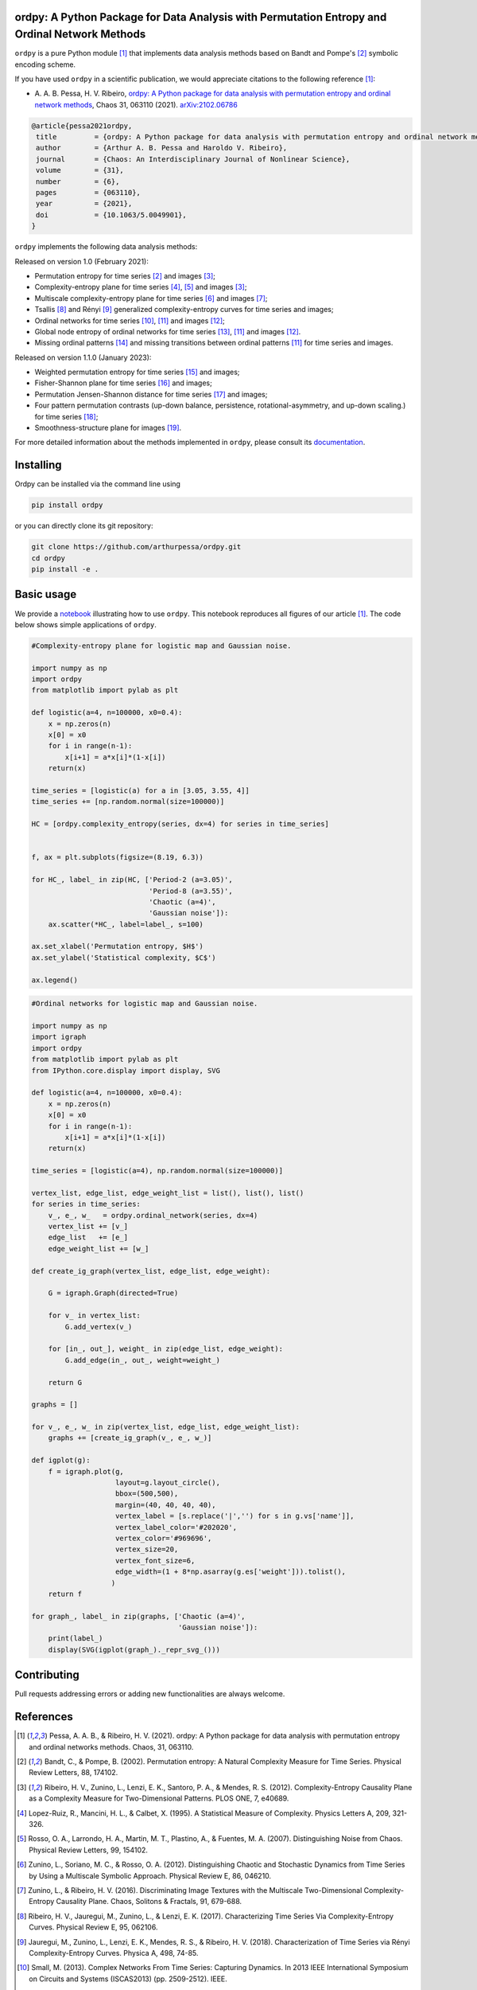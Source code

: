 .. |logo1| image:: https://img.shields.io/pypi/v/ordpy?style=plastic   :alt: PyPI 
   :target: https://pypi.org/project/ordpy/
   :scale: 100%
.. |logo2| image:: https://img.shields.io/github/license/arthurpessa/ordpy?style=plastic   :alt: GitHub 
   :target: https://github.com/arthurpessa/ordpy/blob/master/LICENSE
   :scale: 100%
.. |logo3| image:: https://img.shields.io/pypi/dm/ordpy?style=plastic   :alt: PyPI - Downloads
   :target: https://pypi.org/project/ordpy/
   :scale: 100%
.. |logo4| image:: https://readthedocs.org/projects/ordpy/badge/?version=latest
   :target: https://ordpy.readthedocs.io/?badge=latest
   :alt: Documentation Status
   :scale: 100%

|logo1| |logo2| |logo3| |logo4|

ordpy: A Python Package for Data Analysis with Permutation Entropy and Ordinal Network Methods
===============================================================================================

``ordpy`` is a pure Python module [#pessa2021]_ that implements data analysis methods based
on Bandt and Pompe's [#bandt_pompe]_ symbolic encoding scheme.

If you have used ``ordpy`` in a scientific publication, we would appreciate citations to the following reference [#pessa2021]_:

- A. A. B. Pessa, H. V. Ribeiro, `ordpy: A Python package for data analysis with permutation entropy and ordinal 
  network methods <https://doi.org/10.1063/5.0049901>`_, Chaos 31, 063110 (2021).  `arXiv:2102.06786 <https://arxiv.org/abs/2102.06786>`_

.. code-block:: bibtex
    
   @article{pessa2021ordpy,
    title         = {ordpy: A Python package for data analysis with permutation entropy and ordinal network methods}, 
    author        = {Arthur A. B. Pessa and Haroldo V. Ribeiro},
    journal       = {Chaos: An Interdisciplinary Journal of Nonlinear Science},
    volume        = {31},
    number        = {6},
    pages         = {063110},
    year          = {2021},
    doi           = {10.1063/5.0049901},
   }

``ordpy`` implements the following data analysis methods:

Released on version 1.0 (February 2021):

- Permutation entropy for time series [#bandt_pompe]_ and images [#ribeiro_2012]_;
- Complexity-entropy plane for time series [#lopezruiz]_, [#rosso]_ and 
  images [#ribeiro_2012]_;
- Multiscale complexity-entropy plane for time series [#zunino2012]_ and 
  images [#zunino2016]_;
- Tsallis [#ribeiro2017]_ and Rényi [#jauregui]_ generalized complexity-entropy
  curves for time series and images;
- Ordinal networks for time series [#small]_, [#pessa2019]_ and 
  images [#pessa2020]_;
- Global node entropy of ordinal networks for 
  time series [#McCullough]_, [#pessa2019]_ and images [#pessa2020]_.
- Missing ordinal patterns [#amigo]_ and missing transitions between ordinal
  patterns [#pessa2019]_ for time series and images.

Released on version 1.1.0 (January   2023):

- Weighted permutation entropy for time series [#fadlallah]_ and images;
- Fisher-Shannon plane for time series [#olivares]_ and images;
- Permutation Jensen-Shannon distance for time series [#zunino2022]_ and images;
- Four pattern permutation contrasts (up-down balance, persistence, 
  rotational-asymmetry, and up-down scaling.) for time series [#bandt]_; 
- Smoothness-structure plane for images [#bandt_wittfeld]_.

For more detailed information about the methods implemented in ``ordpy``, please 
consult its `documentation <https://arthurpessa.github.io/ordpy/_build/html/index.html>`_.

Installing
==========

Ordpy can be installed via the command line using

.. code-block:: console

   pip install ordpy

or you can directly clone its git repository:

.. code-block:: console

   git clone https://github.com/arthurpessa/ordpy.git
   cd ordpy
   pip install -e .


Basic usage
===========

We provide a `notebook <https://github.com/arthurpessa/ordpy/blob/master/examples/ordpy.ipynb>`_
illustrating how to use ``ordpy``. This notebook reproduces all figures of our
article [#pessa2021]_. The code below shows simple applications of ``ordpy``.

.. code-block:: python

    #Complexity-entropy plane for logistic map and Gaussian noise.

    import numpy as np
    import ordpy
    from matplotlib import pylab as plt

    def logistic(a=4, n=100000, x0=0.4):
        x = np.zeros(n)
        x[0] = x0
        for i in range(n-1):
            x[i+1] = a*x[i]*(1-x[i])
        return(x)

    time_series = [logistic(a) for a in [3.05, 3.55, 4]]
    time_series += [np.random.normal(size=100000)]

    HC = [ordpy.complexity_entropy(series, dx=4) for series in time_series]


    f, ax = plt.subplots(figsize=(8.19, 6.3))

    for HC_, label_ in zip(HC, ['Period-2 (a=3.05)', 
                                'Period-8 (a=3.55)', 
                                'Chaotic (a=4)', 
                                'Gaussian noise']):
        ax.scatter(*HC_, label=label_, s=100)
        
    ax.set_xlabel('Permutation entropy, $H$')
    ax.set_ylabel('Statistical complexity, $C$')

    ax.legend()

.. figure:: https://raw.githubusercontent.com/arthurpessa/ordpy/master/examples/figs/sample_fig.png
   :height: 489px
   :width: 633px
   :scale: 80 %
   :align: center

.. code-block:: python

    #Ordinal networks for logistic map and Gaussian noise.

    import numpy as np
    import igraph
    import ordpy
    from matplotlib import pylab as plt
    from IPython.core.display import display, SVG

    def logistic(a=4, n=100000, x0=0.4):
        x = np.zeros(n)
        x[0] = x0
        for i in range(n-1):
            x[i+1] = a*x[i]*(1-x[i])
        return(x)

    time_series = [logistic(a=4), np.random.normal(size=100000)]

    vertex_list, edge_list, edge_weight_list = list(), list(), list()
    for series in time_series:
        v_, e_, w_   = ordpy.ordinal_network(series, dx=4)
        vertex_list += [v_]
        edge_list   += [e_]
        edge_weight_list += [w_]

    def create_ig_graph(vertex_list, edge_list, edge_weight):
        
        G = igraph.Graph(directed=True)
        
        for v_ in vertex_list:
            G.add_vertex(v_)
        
        for [in_, out_], weight_ in zip(edge_list, edge_weight):
            G.add_edge(in_, out_, weight=weight_)
            
        return G

    graphs = []

    for v_, e_, w_ in zip(vertex_list, edge_list, edge_weight_list):
        graphs += [create_ig_graph(v_, e_, w_)]

    def igplot(g):
        f = igraph.plot(g,
                        layout=g.layout_circle(),
                        bbox=(500,500),
                        margin=(40, 40, 40, 40),
                        vertex_label = [s.replace('|','') for s in g.vs['name']],
                        vertex_label_color='#202020',
                        vertex_color='#969696',
                        vertex_size=20,
                        vertex_font_size=6,
                        edge_width=(1 + 8*np.asarray(g.es['weight'])).tolist(),
                       )
        return f

    for graph_, label_ in zip(graphs, ['Chaotic (a=4)', 
                                       'Gaussian noise']):
        print(label_)
        display(SVG(igplot(graph_)._repr_svg_()))

.. figure:: https://raw.githubusercontent.com/arthurpessa/ordpy/master/examples/figs/sample_net.png
   :height: 1648px
   :width: 795px
   :scale: 50 %
   :align: center

Contributing
============

Pull requests addressing errors or adding new functionalities are always welcome.

References
==========

.. [#pessa2021] Pessa, A. A. B., & Ribeiro, H. V. (2021). ordpy: A Python package
   for data analysis with permutation entropy and ordinal networks methods. 
   Chaos, 31, 063110.

.. [#bandt_pompe] Bandt, C., & Pompe, B. (2002). Permutation entropy: A Natural 
   Complexity Measure for Time Series. Physical Review Letters, 88, 174102.

.. [#ribeiro_2012] Ribeiro, H. V., Zunino, L., Lenzi, E. K., Santoro, P. A., &
   Mendes, R. S. (2012). Complexity-Entropy Causality Plane as a Complexity
   Measure for Two-Dimensional Patterns. PLOS ONE, 7, e40689.

.. [#lopezruiz] Lopez-Ruiz, R., Mancini, H. L., & Calbet, X. (1995). A Statistical
   Measure of Complexity. Physics Letters A, 209, 321-326.

.. [#rosso] Rosso, O. A., Larrondo, H. A., Martin, M. T., Plastino, A., &
   Fuentes, M. A. (2007). Distinguishing Noise from Chaos. Physical Review 
   Letters, 99, 154102.

.. [#zunino2012] Zunino, L., Soriano, M. C., & Rosso, O. A. (2012). 
   Distinguishing Chaotic and Stochastic Dynamics from Time Series by Using 
   a Multiscale Symbolic Approach. Physical Review E, 86, 046210.

.. [#zunino2016] Zunino, L., & Ribeiro, H. V. (2016). Discriminating Image 
   Textures with the Multiscale Two-Dimensional Complexity-Entropy Causality 
   Plane. Chaos, Solitons & Fractals, 91, 679-688.

.. [#ribeiro2017] Ribeiro, H. V., Jauregui, M., Zunino, L., & Lenzi, E. K. 
   (2017). Characterizing Time Series Via Complexity-Entropy Curves. 
   Physical Review E, 95, 062106.

.. [#jauregui] Jauregui, M., Zunino, L., Lenzi, E. K., Mendes, R. S., &
   Ribeiro, H. V. (2018). Characterization of Time Series via Rényi 
   Complexity-Entropy Curves. Physica A, 498, 74-85.

.. [#small] Small, M. (2013). Complex Networks From Time Series: Capturing 
   Dynamics. In 2013 IEEE International Symposium on Circuits and Systems
   (ISCAS2013) (pp. 2509-2512). IEEE.

.. [#pessa2019] Pessa, A. A. B., & Ribeiro, H. V. (2019). Characterizing Stochastic 
   Time Series With Ordinal Networks. Physical Review E, 100, 042304.

.. [#pessa2020] Pessa, A. A. B., & Ribeiro, H. V. (2020). Mapping Images Into
   Ordinal Networks. Physical Review E, 102, 052312.

.. [#McCullough] McCullough, M., Small, M., Iu, H. H. C., & Stemler, T. (2017).
   Multiscale Ordinal Network Analysis of Human Cardiac Dynamics.
   Philosophical Transactions of the Royal Society A, 375, 20160292.

.. [#amigo] Amigó, J. M., Zambrano, S., & Sanjuán, M. A. F. (2007).
   True and False Forbidden Patterns in Deterministic and Random Dynamics.
   Europhysics Letters, 79, 50001.

.. [#fadlallah] Fadlallah B., Chen, B., Keil A. & Príncipe, J. (2013). 
   Weighted-permutation entropy: a complexity measure for time series 
   incorporating amplitude information. Physical Review E, 97, 022911.

.. [#olivares] Olivares, F., Plastino, A., & Rosso, O. A. (2012). 
   Contrasting chaos with noise via local versus global 
   information quantifiers. Physics Letters A, 376, 1577–1583.

.. [#zunino2022] Zunino L., Olivares, F., Ribeiro H. V. & Rosso, O. A. (2022). 
   Permutation Jensen-Shannon distance: A versatile and fast symbolic tool
   for complex time-series analysis. Physical Review E, 105, 045310.

.. [#bandt] Bandt, C. (2023). Statistics and contrasts of order patterns in
   univariate time series, Chaos, 33, 033124.

.. [#bandt_wittfeld] Bandt, C., & Wittfeld, K. (2022). Two new parameters for 
   the ordinal analysis of images. arXiv:2212.14643.
